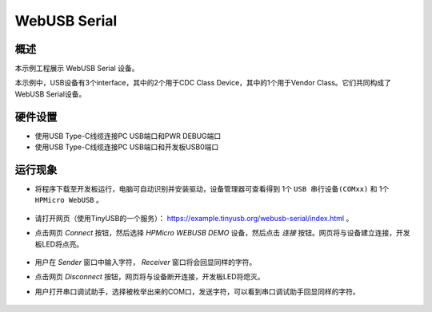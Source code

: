 .. _webusb_serial:

WebUSB Serial
====================

概述
------

本示例工程展示 WebUSB Serial 设备。

本示例中，USB设备有3个interface，其中的2个用于CDC Class Device，其中的1个用于Vendor Class。它们共同构成了WebUSB Serial设备。

硬件设置
------------

- 使用USB Type-C线缆连接PC USB端口和PWR DEBUG端口

- 使用USB Type-C线缆连接PC USB端口和开发板USB0端口

运行现象
------------

- 将程序下载至开发板运行，电脑可自动识别并安装驱动，设备管理器可查看得到 1个 ``USB 串行设备(COMxx)`` 和 1个 ``HPMicro WebUSB`` 。

    .. image:: ./doc/PC_device_manager.png
       :alt: PC_device_manager.png

- 请打开网页（使用TinyUSB的一个服务）： https://example.tinyusb.org/webusb-serial/index.html 。

- 点击网页 `Connect` 按钮，然后选择 `HPMicro WEBUSB DEMO` 设备，然后点击 `连接` 按钮。网页将与设备建立连接，开发板LED将点亮。

    .. image:: ./doc/Connect.png
       :alt: Connect.png

- 用户在 `Sender` 窗口中输入字符， `Receiver` 窗口将会回显同样的字符。

- 点击网页 `Disconnect` 按钮，网页将与设备断开连接，开发板LED将熄灭。

- 用户打开串口调试助手，选择被枚举出来的COM口，发送字符，可以看到串口调试助手回显同样的字符。

    .. image:: ./doc/UartAssist.png
       :alt: UartAssist.png